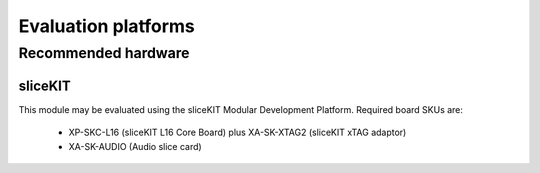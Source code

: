 Evaluation platforms
====================

.. _sec_hardware_platforms:

Recommended hardware
--------------------

sliceKIT
++++++++

This module may be evaluated using the sliceKIT Modular Development Platform. Required board SKUs are:

   * XP-SKC-L16 (sliceKIT L16 Core Board) plus XA-SK-XTAG2 (sliceKIT xTAG adaptor) 
   * XA-SK-AUDIO (Audio slice card)

